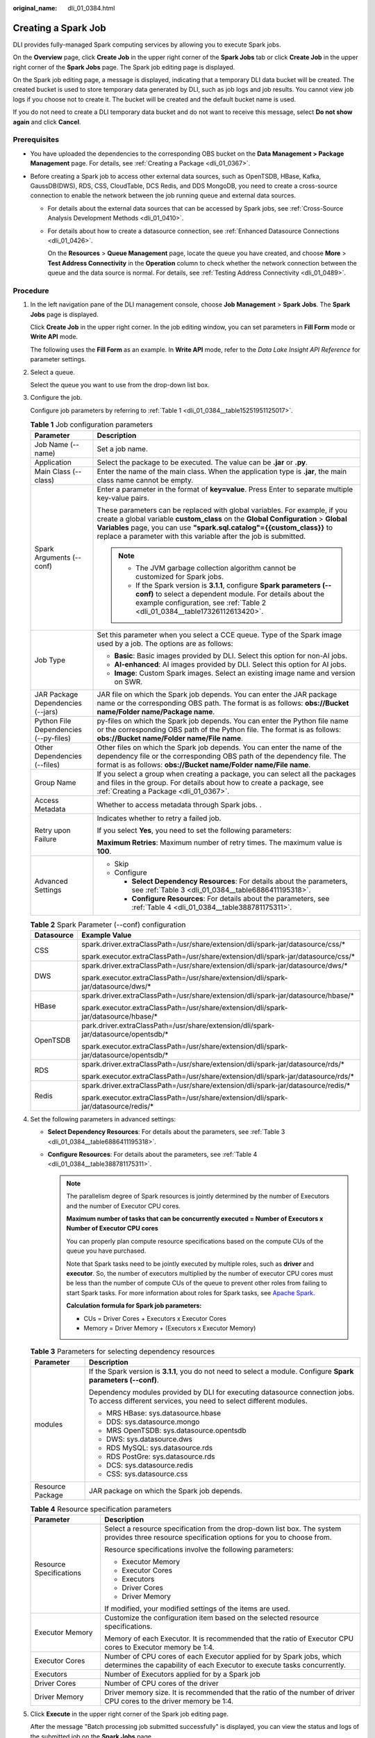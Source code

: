 :original_name: dli_01_0384.html

.. _dli_01_0384:

Creating a Spark Job
====================

DLI provides fully-managed Spark computing services by allowing you to execute Spark jobs.

On the **Overview** page, click **Create Job** in the upper right corner of the **Spark Jobs** tab or click **Create Job** in the upper right corner of the **Spark Jobs** page. The Spark job editing page is displayed.

On the Spark job editing page, a message is displayed, indicating that a temporary DLI data bucket will be created. The created bucket is used to store temporary data generated by DLI, such as job logs and job results. You cannot view job logs if you choose not to create it. The bucket will be created and the default bucket name is used.

If you do not need to create a DLI temporary data bucket and do not want to receive this message, select **Do not show again** and click **Cancel**.

Prerequisites
-------------

-  You have uploaded the dependencies to the corresponding OBS bucket on the **Data Management > Package Management** page. For details, see :ref:`Creating a Package <dli_01_0367>`.
-  Before creating a Spark job to access other external data sources, such as OpenTSDB, HBase, Kafka, GaussDB(DWS), RDS, CSS, CloudTable, DCS Redis, and DDS MongoDB, you need to create a cross-source connection to enable the network between the job running queue and external data sources.

   -  For details about the external data sources that can be accessed by Spark jobs, see :ref:`Cross-Source Analysis Development Methods <dli_01_0410>`.

   -  For details about how to create a datasource connection, see :ref:`Enhanced Datasource Connections <dli_01_0426>`.

      On the **Resources** > **Queue Management** page, locate the queue you have created, and choose **More** > **Test Address Connectivity** in the **Operation** column to check whether the network connection between the queue and the data source is normal. For details, see :ref:`Testing Address Connectivity <dli_01_0489>`.

Procedure
---------

#. In the left navigation pane of the DLI management console, choose **Job Management** > **Spark Jobs**. The **Spark Jobs** page is displayed.

   Click **Create Job** in the upper right corner. In the job editing window, you can set parameters in **Fill Form** mode or **Write API** mode.

   The following uses the **Fill Form** as an example. In **Write API** mode, refer to the *Data Lake Insight API Reference* for parameter settings.

2. Select a queue.

   Select the queue you want to use from the drop-down list box.

3. Configure the job.

   Configure job parameters by referring to :ref:`Table 1 <dli_01_0384__table15251951125017>`.

   .. _dli_01_0384__table15251951125017:

   .. table:: **Table 1** Job configuration parameters

      +---------------------------------------+---------------------------------------------------------------------------------------------------------------------------------------------------------------------------------------------------------------------------------------------------------------------------------------------------------------+
      | Parameter                             | Description                                                                                                                                                                                                                                                                                                   |
      +=======================================+===============================================================================================================================================================================================================================================================================================================+
      | Job Name (--name)                     | Set a job name.                                                                                                                                                                                                                                                                                               |
      +---------------------------------------+---------------------------------------------------------------------------------------------------------------------------------------------------------------------------------------------------------------------------------------------------------------------------------------------------------------+
      | Application                           | Select the package to be executed. The value can be **.jar** or **.py**.                                                                                                                                                                                                                                      |
      +---------------------------------------+---------------------------------------------------------------------------------------------------------------------------------------------------------------------------------------------------------------------------------------------------------------------------------------------------------------+
      | Main Class (--class)                  | Enter the name of the main class. When the application type is **.jar**, the main class name cannot be empty.                                                                                                                                                                                                 |
      +---------------------------------------+---------------------------------------------------------------------------------------------------------------------------------------------------------------------------------------------------------------------------------------------------------------------------------------------------------------+
      | Spark Arguments (--conf)              | Enter a parameter in the format of **key=value**. Press Enter to separate multiple key-value pairs.                                                                                                                                                                                                           |
      |                                       |                                                                                                                                                                                                                                                                                                               |
      |                                       | These parameters can be replaced with global variables. For example, if you create a global variable **custom_class** on the **Global Configuration** > **Global Variables** page, you can use **"spark.sql.catalog"={{custom_class}}** to replace a parameter with this variable after the job is submitted. |
      |                                       |                                                                                                                                                                                                                                                                                                               |
      |                                       | .. note::                                                                                                                                                                                                                                                                                                     |
      |                                       |                                                                                                                                                                                                                                                                                                               |
      |                                       |    -  The JVM garbage collection algorithm cannot be customized for Spark jobs.                                                                                                                                                                                                                               |
      |                                       |    -  If the Spark version is **3.1.1**, configure **Spark parameters (--conf)** to select a dependent module. For details about the example configuration, see :ref:`Table 2 <dli_01_0384__table17326112613420>`.                                                                                            |
      +---------------------------------------+---------------------------------------------------------------------------------------------------------------------------------------------------------------------------------------------------------------------------------------------------------------------------------------------------------------+
      | Job Type                              | Set this parameter when you select a CCE queue. Type of the Spark image used by a job. The options are as follows:                                                                                                                                                                                            |
      |                                       |                                                                                                                                                                                                                                                                                                               |
      |                                       | -  **Basic**: Basic images provided by DLI. Select this option for non-AI jobs.                                                                                                                                                                                                                               |
      |                                       | -  **AI-enhanced**: AI images provided by DLI. Select this option for AI jobs.                                                                                                                                                                                                                                |
      |                                       | -  **Image**: Custom Spark images. Select an existing image name and version on SWR.                                                                                                                                                                                                                          |
      +---------------------------------------+---------------------------------------------------------------------------------------------------------------------------------------------------------------------------------------------------------------------------------------------------------------------------------------------------------------+
      | JAR Package Dependencies (--jars)     | JAR file on which the Spark job depends. You can enter the JAR package name or the corresponding OBS path. The format is as follows: **obs://Bucket name/Folder name/Package name**.                                                                                                                          |
      +---------------------------------------+---------------------------------------------------------------------------------------------------------------------------------------------------------------------------------------------------------------------------------------------------------------------------------------------------------------+
      | Python File Dependencies (--py-files) | py-files on which the Spark job depends. You can enter the Python file name or the corresponding OBS path of the Python file. The format is as follows: **obs://Bucket name/Folder name/File name**.                                                                                                          |
      +---------------------------------------+---------------------------------------------------------------------------------------------------------------------------------------------------------------------------------------------------------------------------------------------------------------------------------------------------------------+
      | Other Dependencies (--files)          | Other files on which the Spark job depends. You can enter the name of the dependency file or the corresponding OBS path of the dependency file. The format is as follows: **obs://Bucket name/Folder name/File name**.                                                                                        |
      +---------------------------------------+---------------------------------------------------------------------------------------------------------------------------------------------------------------------------------------------------------------------------------------------------------------------------------------------------------------+
      | Group Name                            | If you select a group when creating a package, you can select all the packages and files in the group. For details about how to create a package, see :ref:`Creating a Package <dli_01_0367>`.                                                                                                                |
      +---------------------------------------+---------------------------------------------------------------------------------------------------------------------------------------------------------------------------------------------------------------------------------------------------------------------------------------------------------------+
      | Access Metadata                       | Whether to access metadata through Spark jobs. .                                                                                                                                                                                                                                                              |
      +---------------------------------------+---------------------------------------------------------------------------------------------------------------------------------------------------------------------------------------------------------------------------------------------------------------------------------------------------------------+
      | Retry upon Failure                    | Indicates whether to retry a failed job.                                                                                                                                                                                                                                                                      |
      |                                       |                                                                                                                                                                                                                                                                                                               |
      |                                       | If you select **Yes**, you need to set the following parameters:                                                                                                                                                                                                                                              |
      |                                       |                                                                                                                                                                                                                                                                                                               |
      |                                       | **Maximum Retries**: Maximum number of retry times. The maximum value is **100**.                                                                                                                                                                                                                             |
      +---------------------------------------+---------------------------------------------------------------------------------------------------------------------------------------------------------------------------------------------------------------------------------------------------------------------------------------------------------------+
      | Advanced Settings                     | -  Skip                                                                                                                                                                                                                                                                                                       |
      |                                       | -  Configure                                                                                                                                                                                                                                                                                                  |
      |                                       |                                                                                                                                                                                                                                                                                                               |
      |                                       |    -  **Select Dependency Resources**: For details about the parameters, see :ref:`Table 3 <dli_01_0384__table6886411195318>`.                                                                                                                                                                                |
      |                                       |    -  **Configure Resources**: For details about the parameters, see :ref:`Table 4 <dli_01_0384__table388781175311>`.                                                                                                                                                                                         |
      +---------------------------------------+---------------------------------------------------------------------------------------------------------------------------------------------------------------------------------------------------------------------------------------------------------------------------------------------------------------+

   .. _dli_01_0384__table17326112613420:

   .. table:: **Table 2** Spark Parameter (--conf) configuration

      +-----------------------------------+-----------------------------------------------------------------------------------------+
      | Datasource                        | Example Value                                                                           |
      +===================================+=========================================================================================+
      | CSS                               | spark.driver.extraClassPath=/usr/share/extension/dli/spark-jar/datasource/css/\*        |
      |                                   |                                                                                         |
      |                                   | spark.executor.extraClassPath=/usr/share/extension/dli/spark-jar/datasource/css/\*      |
      +-----------------------------------+-----------------------------------------------------------------------------------------+
      | DWS                               | spark.driver.extraClassPath=/usr/share/extension/dli/spark-jar/datasource/dws/\*        |
      |                                   |                                                                                         |
      |                                   | spark.executor.extraClassPath=/usr/share/extension/dli/spark-jar/datasource/dws/\*      |
      +-----------------------------------+-----------------------------------------------------------------------------------------+
      | HBase                             | spark.driver.extraClassPath=/usr/share/extension/dli/spark-jar/datasource/hbase/\*      |
      |                                   |                                                                                         |
      |                                   | spark.executor.extraClassPath=/usr/share/extension/dli/spark-jar/datasource/hbase/\*    |
      +-----------------------------------+-----------------------------------------------------------------------------------------+
      | OpenTSDB                          | park.driver.extraClassPath=/usr/share/extension/dli/spark-jar/datasource/opentsdb/\*    |
      |                                   |                                                                                         |
      |                                   | spark.executor.extraClassPath=/usr/share/extension/dli/spark-jar/datasource/opentsdb/\* |
      +-----------------------------------+-----------------------------------------------------------------------------------------+
      | RDS                               | spark.driver.extraClassPath=/usr/share/extension/dli/spark-jar/datasource/rds/\*        |
      |                                   |                                                                                         |
      |                                   | spark.executor.extraClassPath=/usr/share/extension/dli/spark-jar/datasource/rds/\*      |
      +-----------------------------------+-----------------------------------------------------------------------------------------+
      | Redis                             | spark.driver.extraClassPath=/usr/share/extension/dli/spark-jar/datasource/redis/\*      |
      |                                   |                                                                                         |
      |                                   | spark.executor.extraClassPath=/usr/share/extension/dli/spark-jar/datasource/redis/\*    |
      +-----------------------------------+-----------------------------------------------------------------------------------------+

4. Set the following parameters in advanced settings:

   -  **Select Dependency Resources**: For details about the parameters, see :ref:`Table 3 <dli_01_0384__table6886411195318>`.
   -  **Configure Resources**: For details about the parameters, see :ref:`Table 4 <dli_01_0384__table388781175311>`.

      .. note::

         The parallelism degree of Spark resources is jointly determined by the number of Executors and the number of Executor CPU cores.

         **Maximum number of tasks that can be concurrently executed = Number of Executors x Number of Executor CPU cores**

         You can properly plan compute resource specifications based on the compute CUs of the queue you have purchased.

         Note that Spark tasks need to be jointly executed by multiple roles, such as **driver** and **executor**. So, the number of executors multiplied by the number of executor CPU cores must be less than the number of compute CUs of the queue to prevent other roles from failing to start Spark tasks. For more information about roles for Spark tasks, see `Apache Spark <https://spark.apache.org/>`__.

         **Calculation formula for Spark job parameters:**

         -  CUs = Driver Cores + Executors x Executor Cores
         -  Memory = Driver Memory + (Executors x Executor Memory)

   .. _dli_01_0384__table6886411195318:

   .. table:: **Table 3** Parameters for selecting dependency resources

      +-----------------------------------+--------------------------------------------------------------------------------------------------------------------------------------------------+
      | Parameter                         | Description                                                                                                                                      |
      +===================================+==================================================================================================================================================+
      | modules                           | If the Spark version is **3.1.1**, you do not need to select a module. Configure **Spark parameters (--conf)**.                                  |
      |                                   |                                                                                                                                                  |
      |                                   | Dependency modules provided by DLI for executing datasource connection jobs. To access different services, you need to select different modules. |
      |                                   |                                                                                                                                                  |
      |                                   | -  MRS HBase: sys.datasource.hbase                                                                                                               |
      |                                   | -  DDS: sys.datasource.mongo                                                                                                                     |
      |                                   | -  MRS OpenTSDB: sys.datasource.opentsdb                                                                                                         |
      |                                   | -  DWS: sys.datasource.dws                                                                                                                       |
      |                                   | -  RDS MySQL: sys.datasource.rds                                                                                                                 |
      |                                   | -  RDS PostGre: sys.datasource.rds                                                                                                               |
      |                                   | -  DCS: sys.datasource.redis                                                                                                                     |
      |                                   | -  CSS: sys.datasource.css                                                                                                                       |
      +-----------------------------------+--------------------------------------------------------------------------------------------------------------------------------------------------+
      | Resource Package                  | JAR package on which the Spark job depends.                                                                                                      |
      +-----------------------------------+--------------------------------------------------------------------------------------------------------------------------------------------------+

   .. _dli_01_0384__table388781175311:

   .. table:: **Table 4** Resource specification parameters

      +-----------------------------------+-------------------------------------------------------------------------------------------------------------------------------------------------+
      | Parameter                         | Description                                                                                                                                     |
      +===================================+=================================================================================================================================================+
      | Resource Specifications           | Select a resource specification from the drop-down list box. The system provides three resource specification options for you to choose from.   |
      |                                   |                                                                                                                                                 |
      |                                   | Resource specifications involve the following parameters:                                                                                       |
      |                                   |                                                                                                                                                 |
      |                                   | -  Executor Memory                                                                                                                              |
      |                                   | -  Executor Cores                                                                                                                               |
      |                                   | -  Executors                                                                                                                                    |
      |                                   | -  Driver Cores                                                                                                                                 |
      |                                   | -  Driver Memory                                                                                                                                |
      |                                   |                                                                                                                                                 |
      |                                   | If modified, your modified settings of the items are used.                                                                                      |
      +-----------------------------------+-------------------------------------------------------------------------------------------------------------------------------------------------+
      | Executor Memory                   | Customize the configuration item based on the selected resource specifications.                                                                 |
      |                                   |                                                                                                                                                 |
      |                                   | Memory of each Executor. It is recommended that the ratio of Executor CPU cores to Executor memory be 1:4.                                      |
      +-----------------------------------+-------------------------------------------------------------------------------------------------------------------------------------------------+
      | Executor Cores                    | Number of CPU cores of each Executor applied for by Spark jobs, which determines the capability of each Executor to execute tasks concurrently. |
      +-----------------------------------+-------------------------------------------------------------------------------------------------------------------------------------------------+
      | Executors                         | Number of Executors applied for by a Spark job                                                                                                  |
      +-----------------------------------+-------------------------------------------------------------------------------------------------------------------------------------------------+
      | Driver Cores                      | Number of CPU cores of the driver                                                                                                               |
      +-----------------------------------+-------------------------------------------------------------------------------------------------------------------------------------------------+
      | Driver Memory                     | Driver memory size. It is recommended that the ratio of the number of driver CPU cores to the driver memory be 1:4.                             |
      +-----------------------------------+-------------------------------------------------------------------------------------------------------------------------------------------------+

5. Click **Execute** in the upper right corner of the Spark job editing page.

   After the message "Batch processing job submitted successfully" is displayed, you can view the status and logs of the submitted job on the **Spark Jobs** page.
